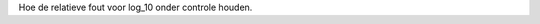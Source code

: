 .. title: Error estimation for the implementation of log10 in Arithmos
.. slug: node-151
.. date: 2010-12-13 16:33:37
.. tags: cant
.. link:
.. description: 
.. type: text

Hoe de relatieve fout voor log\_10 onder controle houden.
